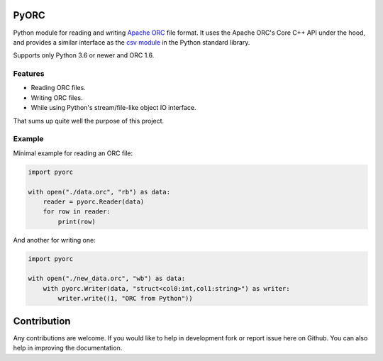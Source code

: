 PyORC
=====

.. image:: https://dev.azure.com/noirello/pyorc/_apis/build/status/noirello.pyorc?branchName=master
    :target: https://dev.azure.com/noirello/pyorc/_build?definitionId=1
    :alt: Azure Pipelines Status

.. image:: https://codecov.io/gh/noirello/pyorc/branch/master/graph/badge.svg
    :target: https://codecov.io/gh/noirello/pyorc
    :alt: Codecov code coverage

.. image:: https://readthedocs.org/projects/pyorc/badge/?version=latest
    :target: https://pyorc.readthedocs.io/en/latest/?badge=latest
    :alt: Documentation Status

Python module for reading and writing `Apache ORC`_ file format. It uses the Apache ORC's Core C++ API
under the hood, and provides a similar interface as the `csv module`_ in the Python standard library.

Supports only Python 3.6 or newer and ORC 1.6.

Features
--------

- Reading ORC files.
- Writing ORC files.
- While using Python's stream/file-like object IO interface.

That sums up quite well the purpose of this project.

Example
-------

Minimal example for reading an ORC file:

.. code:: python

        import pyorc

        with open("./data.orc", "rb") as data:
            reader = pyorc.Reader(data)
            for row in reader:
                print(row)

And another for writing one:

.. code:: python

        import pyorc

        with open("./new_data.orc", "wb") as data:
            with pyorc.Writer(data, "struct<col0:int,col1:string>") as writer:
                writer.write((1, "ORC from Python"))

Contribution
============

Any contributions are welcome. If you would like to help in development fork
or report issue here on Github. You can also help in improving the
documentation.

.. _Apache ORC: https://orc.apache.org/
.. _csv module: https://docs.python.org/3/library/csv.html
